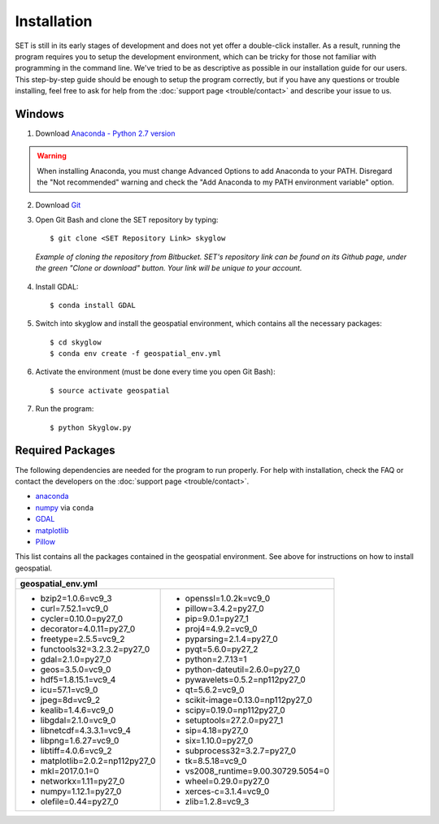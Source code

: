 ================
**Installation**
================

.. image:: ../_static/adult_install.jpeg
   :scale: 7%
   :align: right

SET is still in its early stages of development and does not yet offer a double-click
installer. As a result, running the program requires you to setup the development environment,
which can be tricky for those not familiar with programming in the command line. We've tried to be as
descriptive as possible in our installation guide for our users. This step-by-step guide should be enough to setup the program correctly, but if you have any questions or trouble installing, feel free to ask for help from the :doc:`support page <trouble/contact>` and describe your issue to us.

**Windows**
-----------

1. Download `Anaconda - Python 2.7 version <https://www.continuum.io/downloads>`_

.. warning::

   When installing Anaconda, you must change Advanced Options to add Anaconda to your PATH. Disregard the "Not recommended" warning and check the "Add Anaconda to my PATH environment variable" option.

2. Download `Git <https://git-scm.com/downloads>`_

3. Open Git Bash and clone the SET repository by typing::
	
	$ git clone <SET Repository Link> skyglow

.. figure:: ../_static/install_git_clone.PNG
   :figwidth: 750

   *Example of cloning the repository from Bitbucket. SET's repository link can be found on its Github page, under the green "Clone or download" button. Your link will be unique to your account.*

4. Install GDAL::

    $ conda install GDAL

5. Switch into skyglow and install the geospatial environment, which contains all the necessary packages::

	$ cd skyglow
	$ conda env create -f geospatial_env.yml

6. Activate the environment (must be done every time you open Git Bash)::

	$ source activate geospatial

7. Run the program::

	$ python Skyglow.py

**Required Packages**
----------------------

The following dependencies are needed for the program to run properly. For help with installation, check the FAQ or contact the developers on the :doc:`support page <trouble/contact>`.

* `anaconda`_
* `numpy`_ via ``conda``
* `GDAL`_
* `matplotlib`_
* `Pillow`_

This list contains all the packages contained in the geospatial environment. See above for instructions on how to install geospatial.

+--------------------------------------+--------------------------------------+
| geospatial_env.yml                                                          |
+======================================+======================================+
| - bzip2=1.0.6=vc9_3                  | - openssl=1.0.2k=vc9_0               |
| - curl=7.52.1=vc9_0                  | - pillow=3.4.2=py27_0                |
| - cycler=0.10.0=py27_0               | - pip=9.0.1=py27_1                   |
| - decorator=4.0.11=py27_0            | - proj4=4.9.2=vc9_0                  |
| - freetype=2.5.5=vc9_2               | - pyparsing=2.1.4=py27_0             |
| - functools32=3.2.3.2=py27_0         | - pyqt=5.6.0=py27_2                  |
| - gdal=2.1.0=py27_0                  | - python=2.7.13=1                    |
| - geos=3.5.0=vc9_0                   | - python-dateutil=2.6.0=py27_0       |
| - hdf5=1.8.15.1=vc9_4                | - pywavelets=0.5.2=np112py27_0       |
| - icu=57.1=vc9_0                     | - qt=5.6.2=vc9_0                     |
| - jpeg=8d=vc9_2                      | - scikit-image=0.13.0=np112py27_0    |
| - kealib=1.4.6=vc9_0                 | - scipy=0.19.0=np112py27_0           |
| - libgdal=2.1.0=vc9_0                | - setuptools=27.2.0=py27_1           |
| - libnetcdf=4.3.3.1=vc9_4            | - sip=4.18=py27_0                    |
| - libpng=1.6.27=vc9_0                | - six=1.10.0=py27_0                  |
| - libtiff=4.0.6=vc9_2                | - subprocess32=3.2.7=py27_0          |
| - matplotlib=2.0.2=np112py27_0       | - tk=8.5.18=vc9_0                    |
| - mkl=2017.0.1=0                     | - vs2008_runtime=9.00.30729.5054=0   |
| - networkx=1.11=py27_0               | - wheel=0.29.0=py27_0                |
| - numpy=1.12.1=py27_0                | - xerces-c=3.1.4=vc9_0               |
| - olefile=0.44=py27_0                | - zlib=1.2.8=vc9_3                   |
+--------------------------------------+--------------------------------------+

.. _anaconda: http://continuum.io/downloads
.. _numpy: http://www.numpy.org/
.. _gdal: http://www.gdal.org/
.. _matplotlib: https://matplotlib.org/
.. _Pillow: https://pypi.python.org/pypi/Pillow/2.7.0
